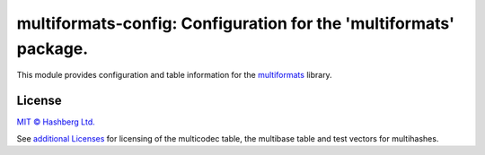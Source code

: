multiformats-config: Configuration for the 'multiformats' package.
==================================================================

.. image:: https://img.shields.io/badge/python-3.7+-green.svg
    :target: https://docs.python.org/3.7/
    :alt: Python versions

.. image:: https://img.shields.io/pypi/v/multiformats-config.svg
    :target: https://pypi.python.org/pypi/multiformats-config/
    :alt: PyPI version

.. image:: https://img.shields.io/pypi/status/multiformats-config.svg
    :target: https://pypi.python.org/pypi/multiformats-config/
    :alt: PyPI status

.. image:: http://www.mypy-lang.org/static/mypy_badge.svg
    :target: https://github.com/python/mypy
    :alt: Checked with Mypy

This module provides configuration and table information for the `multiformats <https://github.com/hashberg-io/multiformats/>`_ library.

License
-------

`MIT © Hashberg Ltd. <LICENSE>`_

See `additional Licenses <ADDITIONAL-LICENSES>`_ for licensing of the multicodec table, the multibase table and test vectors for multihashes.
